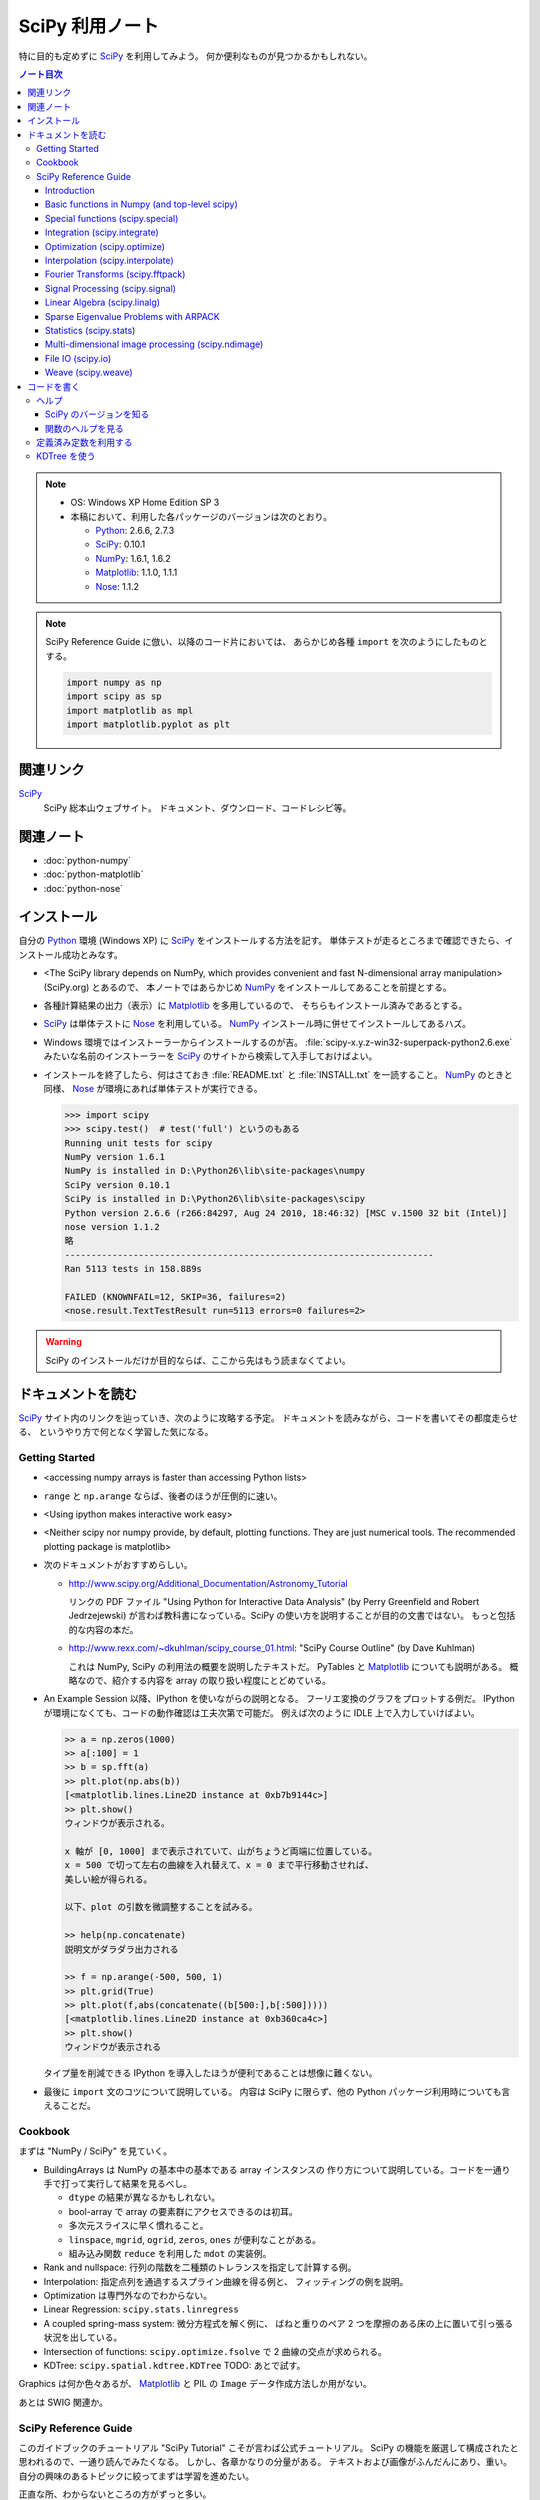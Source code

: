 ======================================================================
SciPy 利用ノート
======================================================================

特に目的も定めずに SciPy_ を利用してみよう。
何か便利なものが見つかるかもしれない。

.. contents:: ノート目次

.. note::

   * OS: Windows XP Home Edition SP 3
   * 本稿において、利用した各パッケージのバージョンは次のとおり。

     * Python_: 2.6.6, 2.7.3
     * SciPy_: 0.10.1
     * NumPy_: 1.6.1, 1.6.2
     * Matplotlib_: 1.1.0, 1.1.1
     * Nose_: 1.1.2

.. note::

   SciPy Reference Guide に倣い、以降のコード片においては、
   あらかじめ各種 ``import`` を次のようにしたものとする。
   
   .. code-block:: python
   
      import numpy as np
      import scipy as sp
      import matplotlib as mpl
      import matplotlib.pyplot as plt

関連リンク
======================================================================
SciPy_
  SciPy 総本山ウェブサイト。
  ドキュメント、ダウンロード、コードレシピ等。

関連ノート
======================================================================
* :doc:`python-numpy`
* :doc:`python-matplotlib`
* :doc:`python-nose`

インストール
======================================================================
自分の Python_ 環境 (Windows XP) に SciPy_ をインストールする方法を記す。
単体テストが走るところまで確認できたら、インストール成功とみなす。

* <The SciPy library depends on NumPy, which provides convenient and
  fast N-dimensional array manipulation> (SciPy.org) とあるので、
  本ノートではあらかじめ NumPy_ をインストールしてあることを前提とする。

* 各種計算結果の出力（表示）に Matplotlib_ を多用しているので、
  そちらもインストール済みであるとする。

* SciPy_ は単体テストに Nose_ を利用している。
  NumPy_ インストール時に併せてインストールしてあるハズ。

* Windows 環境ではインストーラーからインストールするのが吉。
  :file:`scipy-x.y.z-win32-superpack-python2.6.exe` みたいな名前のインストーラーを
  SciPy_ のサイトから検索して入手しておけばよい。

* インストールを終了したら、何はさておき
  :file:`README.txt` と :file:`INSTALL.txt` を一読すること。
  NumPy_ のときと同様、
  Nose_ が環境にあれば単体テストが実行できる。

  .. code-block:: pycon

     >>> import scipy
     >>> scipy.test()  # test('full') というのもある
     Running unit tests for scipy
     NumPy version 1.6.1
     NumPy is installed in D:\Python26\lib\site-packages\numpy
     SciPy version 0.10.1
     SciPy is installed in D:\Python26\lib\site-packages\scipy
     Python version 2.6.6 (r266:84297, Aug 24 2010, 18:46:32) [MSC v.1500 32 bit (Intel)]
     nose version 1.1.2
     略
     ----------------------------------------------------------------------
     Ran 5113 tests in 158.889s
     
     FAILED (KNOWNFAIL=12, SKIP=36, failures=2)
     <nose.result.TextTestResult run=5113 errors=0 failures=2>

.. warning::

   SciPy のインストールだけが目的ならば、ここから先はもう読まなくてよい。

ドキュメントを読む
======================================================================
SciPy_ サイト内のリンクを辿っていき、次のように攻略する予定。
ドキュメントを読みながら、コードを書いてその都度走らせる、
というやり方で何となく学習した気になる。

Getting Started
----------------------------------------------------------------------
.. http://www.scipy.org/Getting_Started

* <accessing numpy arrays is faster than accessing Python lists>
* ``range`` と ``np.arange`` ならば、後者のほうが圧倒的に速い。
* <Using ipython makes interactive work easy>
* <Neither scipy nor numpy provide, by default, plotting functions.
  They are just numerical tools. The recommended plotting package is matplotlib>

* 次のドキュメントがおすすめらしい。

  * http://www.scipy.org/Additional_Documentation/Astronomy_Tutorial

    リンクの PDF ファイル "Using Python for Interactive Data Analysis"
    (by Perry Greenfield and Robert Jedrzejewski)
    が言わば教科書になっている。SciPy の使い方を説明することが目的の文書ではない。
    もっと包括的な内容の本だ。

  * http://www.rexx.com/~dkuhlman/scipy_course_01.html:
    "SciPy Course Outline" (by Dave Kuhlman)

    これは NumPy, SciPy の利用法の概要を説明したテキストだ。
    PyTables と Matplotlib_ についても説明がある。
    概略なので、紹介する内容を array の取り扱い程度にとどめている。

* An Example Session 以降、IPython を使いながらの説明となる。
  フーリエ変換のグラフをプロットする例だ。
  IPython が環境になくても、コードの動作確認は工夫次第で可能だ。
  例えば次のように IDLE 上で入力していけばよい。

  .. code-block:: pycon

     >> a = np.zeros(1000)
     >> a[:100] = 1
     >> b = sp.fft(a)
     >> plt.plot(np.abs(b))
     [<matplotlib.lines.Line2D instance at 0xb7b9144c>]
     >> plt.show()
     ウィンドウが表示される。

     x 軸が [0, 1000] まで表示されていて、山がちょうど両端に位置している。
     x = 500 で切って左右の曲線を入れ替えて、x = 0 まで平行移動させれば、
     美しい絵が得られる。
     
     以下、plot の引数を微調整することを試みる。
   
     >> help(np.concatenate)
     説明文がダラダラ出力される
   
     >> f = np.arange(-500, 500, 1)
     >> plt.grid(True)
     >> plt.plot(f,abs(concatenate((b[500:],b[:500]))))
     [<matplotlib.lines.Line2D instance at 0xb360ca4c>]
     >> plt.show()
     ウィンドウが表示される

  タイプ量を削減できる IPython を導入したほうが便利であることは想像に難くない。

* 最後に ``import`` 文のコツについて説明している。
  内容は SciPy に限らず、他の Python パッケージ利用時についても言えることだ。

Cookbook
----------------------------------------------------------------------
.. http://www.scipy.org/Cookbook

まずは "NumPy / SciPy" を見ていく。

* BuildingArrays は NumPy の基本中の基本である array インスタンスの
  作り方について説明している。コードを一通り手で打って実行して結果を見るべし。

  * ``dtype`` の結果が異なるかもしれない。
  * bool-array で array の要素群にアクセスできるのは初耳。
  * 多次元スライスに早く慣れること。
  * ``linspace``, ``mgrid``, ``ogrid``, ``zeros``, ``ones`` が便利なことがある。
  * 組み込み関数 ``reduce`` を利用した ``mdot`` の実装例。

* Rank and nullspace: 行列の階数を二種類のトレランスを指定して計算する例。
* Interpolation: 指定点列を通過するスプライン曲線を得る例と、
  フィッティングの例を説明。

* Optimization は専門外なのでわからない。
* Linear Regression: ``scipy.stats.linregress``
* A coupled spring-mass system: 微分方程式を解く例に、
  ばねと重りのペア 2 つを摩擦のある床の上に置いて引っ張る状況を出している。

* Intersection of functions: ``scipy.optimize.fsolve`` で 2 曲線の交点が求められる。
* KDTree: ``scipy.spatial.kdtree.KDTree`` TODO: あとで試す。

Graphics は何か色々あるが、
Matplotlib_ と PIL の ``Image`` データ作成方法しか用がない。

あとは SWIG 関連か。

SciPy Reference Guide
----------------------------------------------------------------------
.. http://docs.scipy.org/doc/scipy-0.10.1/reference/

このガイドブックのチュートリアル "SciPy Tutorial" こそが言わば公式チュートリアル。
SciPy の機能を厳選して構成されたと思われるので、一通り読んでみたくなる。
しかし、各章かなりの分量がある。
テキストおよび画像がふんだんにあり、重い。
自分の興味のあるトピックに絞ってまずは学習を進めたい。

正直な所、わからないところの方がずっと多い。

Introduction
~~~~~~~~~~~~~~~~~~~~~~~~~~~~~~~~~~~~~~~~~~~~~~~~~~~~~~~~~~~~~~~~~~~~~~
* ``help``, ``sp.info``, ``sp.source`` がヘルプ三種の神器。

  * ``info`` はキーワード引数でテキストの書式を細かくコントロールできる。

  * ``source`` はちょっと珍しい機能なので、
    初めて使う ``scipy`` 配下の関数に対して、一度は試してみる価値あり。

Basic functions in Numpy (and top-level scipy)
~~~~~~~~~~~~~~~~~~~~~~~~~~~~~~~~~~~~~~~~~~~~~~~~~~~~~~~~~~~~~~~~~~~~~~
* ``sp.isnan``, ``sp.isfinite``, ``sp.isinf`` を浮動小数点数のエラー検知に利用できる。
* array インスタンスを素早く作成するために、
  ``sp.mgrid``, ``sp.ogrid``, ``sp.r_``, ``sp.c_`` の使い方を習得する。

  * これらは相当な修練が必要そうに思える。

* ``poly1d`` で一変数多項式を定義することができる。

  * ``p.integ`` で原始関数取得。キーワード引数 ``k`` が定数項。
  * ``p.derive`` で導関数取得。
  * ``p(arraylike)`` で評価。

* ``vectorize`` 関数を使うと、スカラー引数を取りスカラー値を戻す関数 ``func`` から、
  array-like 版 ``func`` を新たに定義することができる。

* ``mod(x, y)`` vs ``x % y``
* ``fix`` は「ゼロに近い方の整数」を返す（型は float のままのようだが）。
* 角度モノを取り扱うときは ``angle``, ``unwrap`` を当たってみる。
* ``linspace`` だけでなく ``logspace`` もある。
* 関数 ``select`` は「複数版 if 文」みたいなもの。

* n の階乗は ``scipy.misc.factorial(n)`` で求まる。
  ちなみにガンマ関数で実装されている。
* n 個から k 個を選ぶ (N choose k) 組み合わせは ``scipy.misc.comb(n, k)`` で求まる。

Special functions (scipy.special)
~~~~~~~~~~~~~~~~~~~~~~~~~~~~~~~~~~~~~~~~~~~~~~~~~~~~~~~~~~~~~~~~~~~~~~
TBW

Integration (scipy.integrate)
~~~~~~~~~~~~~~~~~~~~~~~~~~~~~~~~~~~~~~~~~~~~~~~~~~~~~~~~~~~~~~~~~~~~~~
TBW

Optimization (scipy.optimize)
~~~~~~~~~~~~~~~~~~~~~~~~~~~~~~~~~~~~~~~~~~~~~~~~~~~~~~~~~~~~~~~~~~~~~~
TBW

Interpolation (scipy.interpolate)
~~~~~~~~~~~~~~~~~~~~~~~~~~~~~~~~~~~~~~~~~~~~~~~~~~~~~~~~~~~~~~~~~~~~~~
TBW

Fourier Transforms (scipy.fftpack)
~~~~~~~~~~~~~~~~~~~~~~~~~~~~~~~~~~~~~~~~~~~~~~~~~~~~~~~~~~~~~~~~~~~~~~
まだ書きかけのようだ。

Signal Processing (scipy.signal)
~~~~~~~~~~~~~~~~~~~~~~~~~~~~~~~~~~~~~~~~~~~~~~~~~~~~~~~~~~~~~~~~~~~~~~
画像処理か。

Linear Algebra (scipy.linalg)
~~~~~~~~~~~~~~~~~~~~~~~~~~~~~~~~~~~~~~~~~~~~~~~~~~~~~~~~~~~~~~~~~~~~~~
* ``sci.mat`` を利用すると MATLAB 風表記で行列インスタンスを定義できる。
* 行列 ``A`` に対して、もし存在すれば逆行列は ``linalg.inv(A)`` または ``A.I`` で得られる。
* 1 次方程式 Ax = b を ``linalg.solve(A, b)`` で解くことができる（解が存在すれば）。
* ``A`` の行列式は ``linalg.det`` で求める。
* ノルムには関数 ``linalg.norm`` を用いる。ノルムの種類を引数で指示する。
* 最小二乗法には ``linalg.lstsq`` を用いる。
* 固有値・固有ベクトル、各種分解も可能。
* 行列のテイラー展開による各種関数もサポート。

* その他いろいろ。

Sparse Eigenvalue Problems with ARPACK
~~~~~~~~~~~~~~~~~~~~~~~~~~~~~~~~~~~~~~~~~~~~~~~~~~~~~~~~~~~~~~~~~~~~~~
TBW

Statistics (scipy.stats)
~~~~~~~~~~~~~~~~~~~~~~~~~~~~~~~~~~~~~~~~~~~~~~~~~~~~~~~~~~~~~~~~~~~~~~
TBW

Multi-dimensional image processing (scipy.ndimage)
~~~~~~~~~~~~~~~~~~~~~~~~~~~~~~~~~~~~~~~~~~~~~~~~~~~~~~~~~~~~~~~~~~~~~~
ここも画像処理か。

File IO (scipy.io)
~~~~~~~~~~~~~~~~~~~~~~~~~~~~~~~~~~~~~~~~~~~~~~~~~~~~~~~~~~~~~~~~~~~~~~
SciPy はある種のファイルフォーマットを操作できるということがわかる。
MATLAB ファイルやら WAV ファイルやら。

Weave (scipy.weave)
~~~~~~~~~~~~~~~~~~~~~~~~~~~~~~~~~~~~~~~~~~~~~~~~~~~~~~~~~~~~~~~~~~~~~~
Python コードの内部に C/C++ のコードを含めるためのパッケージだそうだ。
今は読む必要はない。

コードを書く
======================================================================

ヘルプ
----------------------------------------------------------------------

SciPy のバージョンを知る
~~~~~~~~~~~~~~~~~~~~~~~~~~~~~~~~~~~~~~~~~~~~~~~~~~~~~~~~~~~~~~~~~~~~~~
:file:`version.py` の変数 ``version`` を参照する。

 >>> sp.version.version
 '0.10.1'

関数のヘルプを見る
~~~~~~~~~~~~~~~~~~~~~~~~~~~~~~~~~~~~~~~~~~~~~~~~~~~~~~~~~~~~~~~~~~~~~~
Python 組み込みの関数 ``help`` よりも、
キーワード引数 ``maxwidth`` で一行の文字数を制限することができる
``scipy.info`` のほうが見やすい可能性がある。

定義済み定数を利用する
----------------------------------------------------------------------
Python なので「定数」ではないのだが、
色々便利なものが ``scipy.constances`` にある。

* 円周率、黄金比、真空中の光速、プランク定数、地球の重力加速度、等々。
* SI 基本単位
* SI 接頭辞（キロ、メガ等）

便利なのでリンクをはっておく。
http://docs.scipy.org/doc/scipy-0.10.1/reference/constants.html

KDTree を使う
----------------------------------------------------------------------
空間上のある点とある点群に対して、最も近い距離にあるものを探索するには
``scipy.spatial.KDTree`` を利用するのがよい。

Reference Guide の例を一部改変したものを記す。
ある点とある点群をそれぞれ ``target``, ``points`` としてある。

.. code-block:: python

   import numpy as np
   from scipy.spatial import KDTree
   
   # 3D points: (0, 0, 0), (0, 0, 10), (0, 0, 20), ...
   x, y, z = np.mgrid[0:100:10, 0:100:10, 0:100:10]
   points = zip(x.ravel(), y.ravel(), z.ravel())
   
   # Construct a KDTree.
   tree = KDTree(points)
   
   # A target point included in [0, 100) * [0, 100) * [0, 100).
   target = np.random.random_sample(3) * 100.
   print "Target: ", target
   
   # Query for the closest point.
   dist, index = tree.query(target, eps=0.01)
   print "Closest: ", tree.data[index]
   print "Distance: ", dist

実行結果。乱数を使っているので、結果は毎回異なる。

.. code-block:: text

   Target:  [ 43.83186046  54.76244808  83.13057483]
   Closest:  [40 50 80]
   Distance:  6.8676462584

.. _Python: http://www.python.org/
.. _Numpy: http://scipy.org/NumPy/
.. _SciPy: http://www.scipy.org/
.. _Matplotlib: http://matplotlib.sourceforge.net/
.. _Nose: http://somethingaboutorange.com/mrl/projects/nose/


